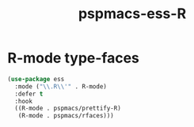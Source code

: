 #+TITLE: pspmacs-ess-R
#+PROPERTY: header-args :tangle pspmacs-ess-R.el :mkdirp t :results no :eval no
#+auto_tangle: t

* R-mode type-faces
  #+BEGIN_SRC emacs-lisp
    (use-package ess
      :mode ("\\.R\\'" . R-mode)
      :defer t
      :hook
      ((R-mode . pspmacs/prettify-R)
       (R-mode . pspmacs/rfaces)))
  #+END_SRC

